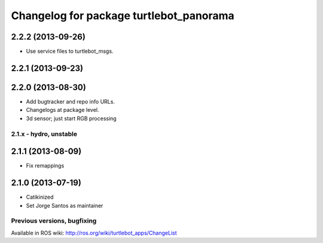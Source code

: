 ^^^^^^^^^^^^^^^^^^^^^^^^^^^^^^^^^^^^^^^^
Changelog for package turtlebot_panorama
^^^^^^^^^^^^^^^^^^^^^^^^^^^^^^^^^^^^^^^^

2.2.2 (2013-09-26)
------------------
* Use service files to turtlebot_msgs.


2.2.1 (2013-09-23)
------------------

2.2.0 (2013-08-30)
------------------
* Add bugtracker and repo info URLs.
* Changelogs at package level.
* 3d sensor; just start RGB processing

2.1.x - hydro, unstable
=======================

2.1.1 (2013-08-09)
------------------
* Fix remappings

2.1.0 (2013-07-19)
------------------
* Catikinized
* Set Jorge Santos as maintainer


Previous versions, bugfixing
============================

Available in ROS wiki: http://ros.org/wiki/turtlebot_apps/ChangeList

